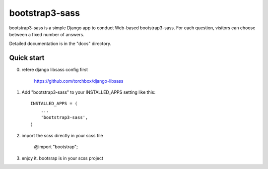 ================
bootstrap3-sass
================

bootstrap3-sass is a simple Django app to conduct Web-based bootstrap3-sass. For each
question, visitors can choose between a fixed number of answers.

Detailed documentation is in the "docs" directory.

Quick start
-----------


0. refere django libsass config first

	https://github.com/torchbox/django-libsass


1. Add "bootstrap3-sass" to your INSTALLED_APPS setting like this::

    INSTALLED_APPS = (
        ...
        'bootstrap3-sass',
    )

2. import the scss directly in your scss file

	@import "bootstrap";
	

3. enjoy it. bootsrap is in your scss project




